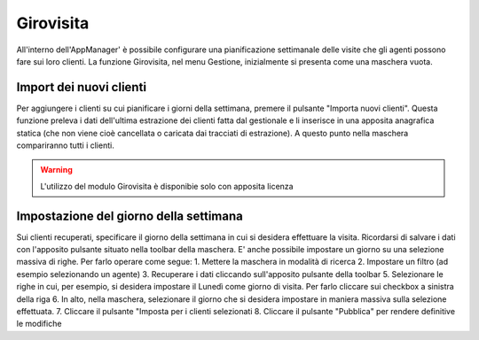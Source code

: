 Girovisita
===========

All'interno dell'AppManager' è possibile configurare una pianificazione settimanale delle visite che gli agenti possono fare sui loro clienti.
La funzione Girovisita, nel menu Gestione, inizialmente si presenta come una maschera vuota.

Import dei nuovi clienti
~~~~~~~~~~~~~~~~~~~~~~~~
Per aggiungere i clienti su cui pianificare i giorni della settimana, premere il pulsante "Importa nuovi clienti".
Questa funzione preleva i dati dell'ultima estrazione dei clienti fatta dal gestionale e li inserisce in una apposita anagrafica statica (che non viene cioè cancellata o caricata dai tracciati di estrazione).
A questo punto nella maschera compariranno tutti i clienti.

.. warning:: L'utilizzo del modulo Girovisita è disponibie solo con apposita licenza

Impostazione del giorno della settimana
~~~~~~~~~~~~~~~~~~~~~~~~~~~~~~~~~~~~~~~
Sui clienti recuperati, specificare il giorno della settimana in cui si desidera effettuare la visita.
Ricordarsi di salvare i dati con l'apposito pulsante situato nella toolbar della maschera.
E' anche possibile impostare un giorno su una selezione massiva di righe.
Per farlo operare come segue:
1. Mettere la maschera in modalità di ricerca
2. Impostare un filtro (ad esempio selezionando un agente)
3. Recuperare i dati cliccando sull'apposito pulsante della toolbar
5. Selezionare le righe in cui, per esempio, si desidera impostare il Lunedì come giorno di visita. Per farlo cliccare sui checkbox a sinistra della riga
6. In alto, nella maschera, selezionare il giorno che si desidera impostare in maniera massiva sulla selezione effettuata.
7. Cliccare il pulsante "Imposta per i clienti selezionati
8. Cliccare il pulsante "Pubblica" per rendere definitive le modifiche
